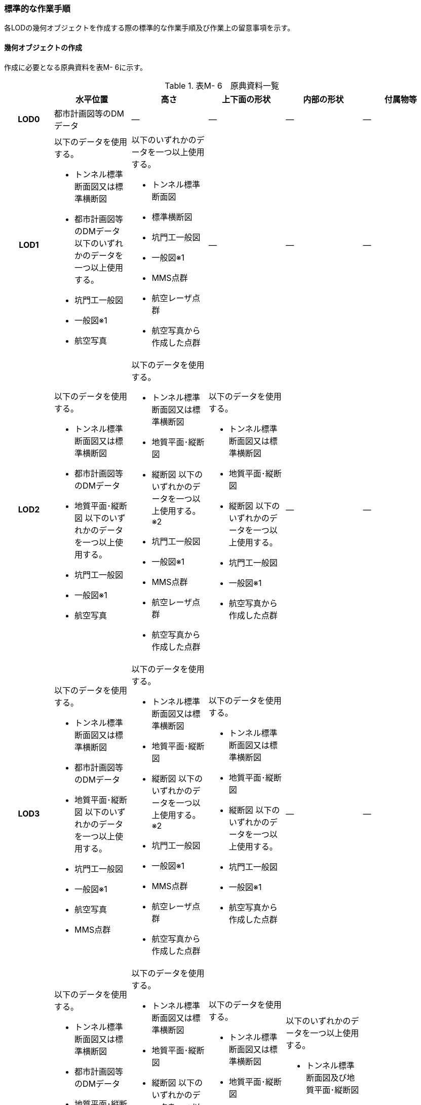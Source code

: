[[tocM_10]]
=== 標準的な作業手順

各LODの幾何オブジェクトを作成する際の標準的な作業手順及び作業上の留意事項を示す。


==== 幾何オブジェクトの作成

作成に必要となる原典資料を表M- 6に示す。

[cols="5,8,8,8,8,8"]
.表M- 6　原典資料一覧
|===
^h| ^h| 水平位置 ^h| 高さ ^h| 上下面の形状 ^h| 内部の形状 ^h| 付属物等
h| LOD0 | 都市計画図等のDMデータ | ― | ― | ― | ―
h| LOD1
a| 以下のデータを使用する。

* トンネル標準断面図又は標準横断図
* 都市計画図等のDMデータ
以下のいずれかのデータを一つ以上使用する。

* 坑門工一般図
* 一般図※1
* 航空写真
a| 以下のいずれかのデータを一つ以上使用する。

* トンネル標準断面図
* 標準横断図
* 坑門工一般図
* 一般図※1
* MMS点群
* 航空レーザ点群
* 航空写真から作成した点群
| ―
| ―
| ―

h| LOD2
a| 以下のデータを使用する。

* トンネル標準断面図又は標準横断図
* 都市計画図等のDMデータ
* 地質平面･縦断図
以下のいずれかのデータを一つ以上使用する。

* 坑門工一般図
* 一般図※1
* 航空写真
a| 以下のデータを使用する。

* トンネル標準断面図又は標準横断図
* 地質平面･縦断図
* 縦断図
以下のいずれかのデータを一つ以上使用する。※2

* 坑門工一般図
* 一般図※1
* MMS点群
* 航空レーザ点群
* 航空写真から作成した点群
a| 以下のデータを使用する。

* トンネル標準断面図又は標準横断図
* 地質平面･縦断図
* 縦断図
以下のいずれかのデータを一つ以上使用する。

* 坑門工一般図
* 一般図※1
* 航空写真から作成した点群
| ―
| ―

h| LOD3
a| 以下のデータを使用する。

* トンネル標準断面図又は標準横断図
* 都市計画図等のDMデータ
* 地質平面･縦断図
以下のいずれかのデータを一つ以上使用する。

* 坑門工一般図
* 一般図※1
* 航空写真
* MMS点群
a| 以下のデータを使用する。

* トンネル標準断面図又は標準横断図
* 地質平面･縦断図
* 縦断図
以下のいずれかのデータを一つ以上使用する。※2

* 坑門工一般図
* 一般図※1
* MMS点群
* 航空レーザ点群
* 航空写真から作成した点群
a| 以下のデータを使用する。

* トンネル標準断面図又は標準横断図
* 地質平面･縦断図
* 縦断図
以下のいずれかのデータを一つ以上使用する。

* 坑門工一般図
* 一般図※1
* 航空写真から作成した点群
| ―
| ―

h| LOD4.0
a| 以下のデータを使用する。

* トンネル標準断面図又は標準横断図
* 都市計画図等のDMデータ
* 地質平面･縦断図
以下のいずれかのデータを一つ以上使用する。

* 坑門工一般図
* 一般図※1
* 航空写真
* MMS点群
a| 以下のデータを使用する。

* トンネル標準断面図又は標準横断図
* 地質平面･縦断図
* 縦断図
以下のいずれかのデータを一つ以上使用する。※2

* 坑門工一般図
* 一般図※1
* MMS点群
* 航空レーザ点群
* 航空写真から作成した点群

a| 以下のデータを使用する。

* トンネル標準断面図又は標準横断図
* 地質平面･縦断図
* 縦断図
以下のいずれかのデータを一つ以上使用する。

* 坑門工一般図
* 一般図※1
* 航空写真から作成した点群
a| 以下のいずれかのデータを一つ以上使用する。

* トンネル標準断面図及び地質平面･縦断図
* 標準横断図及び地質平面･縦断図
* 一般図※1
* MMS点群
* LiderSLAM点群
| ―

h| LOD4.1
a| BIM/CIMモデル又は以下のデータを使用する。

* トンネル標準断面図又は標準横断図
* 都市計画図等のDMデータ
* 地質平面･縦断図
BIM/CIMモデル又は以下のいずれかのデータを一つ以上使用する。

* 坑門工一般図
* 一般図※1
* 航空写真
* MMS点群
a| BIM/CIMモデル又は以下のデータを使用する。

* トンネル標準断面図又は標準横断図
* 地質平面･縦断図
* 縦断図
BIM/CIMモデル又は以下のいずれかのデータを一つ以上使用する。※2

* 坑門工一般図
* 一般図※1
* MMS点群
* 航空レーザ点群
* 航空写真から作成した点群
a| BIM/CIMモデル又は以下のデータを使用する。

* トンネル標準断面図又は標準横断図
* 地質平面･縦断図
* 縦断図
BIM/CIMモデル又は以下のいずれかのデータを一つ以上使用する。

* 坑門工一般図
* 一般図※1
* 航空写真から作成した点群
a| 以下のいずれかのデータを一つ以上使用する。

* トンネル標準断面図及び地質平面･縦断図
* 標準横断図及び地質平面･縦断図
* 一般図※1
* MMS点群
* LiderSLAM点群
* BIM/CIMモデル
a| 以下のいずれかのデータを一つ以上使用する。

* MMS点群
* LiderSLAM点群
* 非常用施設配置図及び非常用施設箱抜工図
* BIM/CIMモデル

h| LOD4.2
a| BIM/CIMモデル又は以下のデータを使用する。

* トンネル標準断面図又は標準横断図
* 都市計画図等のDMデータ
* 地質平面･縦断図
BIM/CIMモデル又は以下のいずれかのデータを一つ以上使用する。

* 坑門工一般図
* 一般図※1
* 航空写真
* MMS点群
a| BIM/CIMモデル又は以下のデータを使用する。

* トンネル標準断面図又は標準横断図
* 地質平面･縦断図
* 縦断図
BIM/CIMモデル又は以下のいずれかのデータを一つ以上使用する。※2

* 坑門工一般図
* 一般図※1
* MMS点群
* 航空レーザ点群
* 航空写真から作成した点群
a| BIM/CIMモデル又は以下のデータを使用する。

* トンネル標準断面図又は標準横断図
* 地質平面･縦断図
* 縦断図
BIM/CIMモデル又は以下のいずれかのデータを一つ以上使用する。

* 坑門工一般図
* 一般図※1
* 航空写真から作成した点群
a| 以下のいずれかのデータを一つ以上使用する。

* トンネル標準断面図及び地質平面･縦断図
* 標準横断図及び地質平面･縦断図
* 一般図※1
* MMS点群
* LiderSLAM点群
* BIM/CIMモデル
a| 以下のいずれかのデータを一つ以上使用する。

* MMS点群
* LiderSLAM点群
* 非常用施設配置図及び非常用施設箱抜工図
* BIM/CIMモデル

|===

※1「一般図」とは平面図、配置図、断面図等の総称であり、表M- 6では、道路施設台帳に記載される一般図を指す。

※2「高さ」の原典資料についてはトンネル標準断面図又は標準横断図、地質平面･縦断図、縦断図のいずれかに標高値が記載されている場合は、坑門工一般図又は測量成果を使用せずに作成することができる。

「一般図」以外の各図面の名称は、土木設計業務等共通仕様書（案）　第6編　道路編で作成することが定められた図面の名称である。各図面は一例であり、作業手順に必要な情報が取得可能な図面であれば使用できる。

トンネルモデル（LOD4.1、LOD4.2）はBIM/CIMモデルから作成することも可能である。ただし、作成するトンネルモデル（LOD4.1、LOD4.2）は標準製品仕様書で定められた地物型で作成する必要がある。

===== LOD0

(1)　原典資料

[cols="5,8,8,8,8,8"]
.表M- 7　LOD0の原典資料
|===
^h| ^h| 水平位置 ^h| 高さ ^h| 上下面の形状 ^h| 内部の形状 ^h| 付属物等
^h| LOD0 ^| 都市計画図等のDM　データ ^| ― ^| ― ^| ― ^| ―

|===

(2)　作業手順

①　DMデータより、道路のトンネル、鉄道のトンネル、坑口の図式を抽出する。

===== LOD1

(1)　原典資料

[cols="5,8,8,8,8,8"]
.表M- 8　LOD1の原典資料
|===
h| h| 水平位置 h| 高さ h| 上下面の形状 h| 内部の形状 h| 付属物等
h| LOD1
a| 以下のデータを使用する。

* トンネル標準断面図又は標準横断図
* 都市計画図等のDMデータ
以下のいずれかのデータを一つ以上使用する。

* 坑門工一般図
* 一般図※1
* 航空写真
a| 以下のいずれかのデータを一つ以上使用する。

* トンネル標準断面図
* 標準横断図
* 坑門工一般図
* MMS点群
* 航空レーザ点群
* 航空写真から作成した点群
| ―
| ―
| ―

|===

(2)　作業手順（トンネル、カルバート、シェッド、シェルター）

①　DMデータの道路縁から、道路中心線を作成する。

② ①で作成した道路中心線を中心とし、トンネルの幅 を用いてポリゴンを作成する。

[none]
*** トンネルの幅は、トンネルの外壁の厚みを含む幅又は坑門の幅とする。トンネルの外壁の厚みを含む幅はトンネル標準断面図から取得することを基本とする。また、坑門の幅は坑門工一般図から取得することを基本とする。DMデータで坑門の形状が取得されている場合及び坑門の幅を航空写真などの測量成果から取得可能な場合は、それをトンネルの幅としてもよい。

*** カルバート、シェッド及びシェルターの場合は一般図又は航空写真より、外形の幅を取得する。

*** TunnelPartを用いてトンネルを延長方向に区切る場合は、ポリゴンを任意の位置で区切る。


.トンネル標準断面図の例　出典：国道13号　大鍋トンネル　設計図（https://www.thr.mlit.go.jp/road/kouji/kouji-tunnel/24_R13_oonabe/data_05_.pdf）
image::images/362.webp.png[]


.坑門工一般図の例　出典：国道13号　大鍋トンネル　設計図（https://www.thr.mlit.go.jp/road/kouji/kouji-tunnel/24_R13_oonabe/data_05_.pdf）
image::images/363.webp.png[]

③　各坑門と道路中心線の交点の路面標高値を取得する（図M- 8）。

[none]
*** トンネルの場合は各坑門と道路中心線の交点の路面標高値（路面上での標高）を取得する。路面標高値は、計測によって取得した標高値又は図面に記載された標高値とする。TunnelPartを用いてトンネルを延長方向に区切る場合は、各区切り位置の路面標高値も取得する。

*** カルバート、シェッド及びシェルターの場合はこの工程は不要である。


.道路中心線と坑口の中心線の交点の取得イメージ
image::images/364.webp.png[]

④　構造物の最低標高値を算出する。

[none]
*** トンネルの最低標高値は、トンネル標準断面図に記載されたトンネルの深さと③の路面標高値から算出する。TunnelPartを用いてトンネルを延長方向に区切る場合は、区切った区間ごとに最低標高値を算出する。

*** カルバート、シェッド及びシェルターの最低標高値は、構造物の上からの正射影と地形との交線の最下部点の高さ（最も低い標高）を取得する。


.カルバート、シェッド及びシェルターの最低標高値の取得イメージ
image::images/365.webp.png[]

⑤ 構造物の最高標高値を算出する。

[none]
*** トンネルの最高標高値は、坑門工一般図又はトンネル標準断面図から坑門を含むトンネルの高さを取得し、②の路面標高を用いて算出する。TunnelPartを用いてトンネルを延長方向に区切る場合は、区切った区間ごとに最高標高値を算出する。 +
*** カルバート及びシェッド、シェルターの最高標高値は一般図又は航空測量成果（航空写真、航空レーザ点群）より取得する。


.シェッド及びシェルターの一般図の例　　出典：道路施設台帳サンプルデータD050
image::images/366.webp.png[]

（ https://www.cbr.mlit.go.jp/architecture/kensetsugijutsu/download/index.htm[]）

⑥　②で作成したポリゴンに④で算出した構造物の最低標高値を付与する。


.TunnelPartを用いない場合の側面イメージ（左）とTunnelPartを用いた場合の側面イメージ（右）
image::images/367.webp.png[]

⑦ ⑥で構造物の最低標高値を持ったポリゴンを⑤で算出した構造物の最高標高値まで上向きに押し出し、立体とする。


.TunnelPartを用いない場合の側面イメージ（左）とTunnelPartを用いた場合の側面イメージ（右）
image::images/368.webp.png[]

トンネルモデル（LOD1）の作成例を図M- 13に示す。


.トンネルモデル（LOD1）の作成例
image::images/369.webp.png[]

(3)　作業手順（地下横断歩道）

① DMデータの地下横断歩道を外周とするポリゴンを作成する。

② 各出入口と①の中心線の交点の路面標高値を取得する（図M- 14）。

[none]
*** 路面標高値は、計測によって取得した標高値又は図面に記載された標高値とする。


.地下横断歩道の中心線と出入口の交点の取得イメージ
image::images/370.webp.png[]

③ 地下横断歩道の最低標高値を算出する。

[none]
*** 最低標高値は、一般図に記載された地下横断歩道の深さと③の路面標高値から算出する。


.地下横断歩道の一般図の例　出典：道路施設台帳サンプルデータD070
image::images/371.webp.png[]

（ https://www.cbr.mlit.go.jp/architecture/kensetsugijutsu/download/index.htm[]）

④ ①で作成したポリゴンに③で算出した地下横断歩道の最低標高値を付与する。

⑤ ④で地下横断歩道の最低標高値を持ったポリゴンを②で算出した路面標高値まで上向きに押し上げ、立体とする。

===== LOD2

(1)　原典資料

[cols="5,8,8,8,5,5"]
.表M- 9　LOD2の原典資料
|===
h| h| 水平位置 h| 高さ h| 上下面の形状 h| 内部の形状 h| 付属物等
h| LOD2
a| 以下のデータを使用する。

* トンネル標準断面図又は標準横断図
* 都市計画図等のDMデータ
* 地質平面･縦断図
以下のいずれかのデータを一つ以上使用する。

* 坑門工一般図
* 航空写真
a| 以下のデータを使用する。

* トンネル標準断面図又は標準横断図
* 地質平面･縦断図
* 縦断図
以下のいずれかのデータを一つ以上使用する。※

* 坑門工一般図
* MMS点群
* 航空レーザ点群
* 航空写真から作成した点群
a| 以下のデータを使用する。

* トンネル標準断面図又は標準横断図
* 地質平面･縦断図
* 縦断図
以下のいずれかのデータを一つ以上使用する。

* 坑門工一般図
* 航空写真から作成した点群
| ―
| ―

|===

※「高さ」の原典資料については「トンネル標準断面図又は標準横断図」、「地質平面･縦断図」、「縦断図」のいずれかに標高値が記載されている場合は、坑門工一般図又は測量成果を使用せずに作成することができる。

(2)　作業手順（トンネル、カルバート、シェッド、シェルター）

①　トンネルモデル（LOD1）を高さの変化点で区切る。

[none]
*** トンネルの場合は、縦断面図の各測点毎で立体を区切る。カルバート、シェッド及びシェルターの場合は、一般図又は航空測量成果（航空写真、航空レーザ点群）から上下面の高さの変化点を特定し、立体を区切る。


.縦断図の例
image::images/372.webp.png[]

出典：国道13号　大鍋トンネル　設計図（ https://www.thr.mlit.go.jp/road/kouji/kouji-tunnel/24_R13_oonabe/data_05_.pdf[]）

② ①で区切った立体の頂点の高さを区切り位置の高さに変更する。

[none]
*** トンネルの場合は、縦断面図から各測点毎のトンネル底面の高さを取得し、区切り位置の底面高さとする。カルバート、シェッド及びシェルターの場合は、 一般図又は航空測量成果（航空写真、航空レーザ点群）から区切り位置の上下面の高さを取得し、区切り位置の頂点の高さをその高さに変更する。


.トンネル底面高さを反映後の側面イメージ
image::images/373.webp.png[]

③　地質平面・縦断図から各測点間の設計パターン（断面形状）を特定する。

[none]
*** 設計パターンには適用するトンネル標準断面図が記載されている。カルバート、シェッド及びシェルターの場合は、この工程は不要である。


.地質平面・縦断図の例
image::images/374.webp.png[]

出典：国道13号　大鍋トンネル　設計図（ https://www.thr.mlit.go.jp/road/kouji/kouji-tunnel/24_R13_oonabe/data_05_.pdf[]）

④　②で高さを変更したモデルに対し、各測点に適用されるトンネル標準断面図から断面形状を再現する。カルバート、シェッド及びシェルターの場合は、この工程は不要である。

⑤　④の立体の境界面をRoofSurface、WallSurface、GroundSurfaceに区分する。ただし、RoofSurface及びGroundSurfaceがWallSurfaceと区別できない場合は、全てWallSurfaceとして区分する。


.断面形状を再現した後の側面イメージ
image::images/375.webp.png[]

トンネルモデル（LOD2）の作成例を図M- 20及び図M- 21に示す。


.トンネルモデル（LOD2）（トンネル）の作成例
image::images/376.webp.png[]


.トンネルモデル（LOD2）坑口の作成例（突出型・面壁型の正面）
image::images/377.webp.png[]

LOD2で再現する坑門の形状は上面のみであり、トンネルと一体として作成する。また、トンネルの開口部は境界面を分けない。

(3) 作業手順（地下横断歩道）

[none]
** ① トンネルモデル（LOD1）を高さの変化点で区切る。
[none]
*** 地下横断歩道の場合は、一般図より構造物の底面及び上面の高さの異なる位置でトンネルモデル（LOD1）を区切る。

** ② ①で区切った立体の頂点の高さを区切り位置の高さに変更する。
[none]
*** 地下横断歩道の場合は、一般図から区切り位置の構造物の底面及び上面の高さを取得し、それを区切り位置の高さとする。

** ③ ②の立体の境界面をRoofSurface、WallSurface、GroundSurfaceに区分する。ただし、RoofSurface及びGroundSurfaceがWallSurfaceと区別できない場合は、全てWallSurfaceとして区分する。地下横断歩道の出入口はRoofSurfaceとする。


.トンネルモデル（LOD2）（地下横断歩道）の作成イメージ
image::images/378.webp.png[]

===== LOD3

(1)　原典資料

[cols="5,8,8,8,8,8"]
.表M- 10　LOD3の原典資料
|===
h| h| 水平位置 h| 高さ h| 上下面の形状 h| 内部の形状 h| 付属物等
h| LOD3
a| 以下のデータを使用する。

* トンネル標準断面図又は標準横断図
* 都市計画図等のDMデータ
* 地質平面･縦断図
以下のいずれかのデータを一つ以上使用する。

* 坑門工一般図
* 航空写真
* MMS点群
a| 以下のデータを使用する。

* トンネル標準断面図又は標準横断図
* 地質平面･縦断図
* 縦断図
以下のいずれかのデータを一つ以上使用する。※

* 坑門工一般図
* MMS点群
* 航空レーザ点群
* 航空写真から作成した点群
a| 以下のデータを使用する。

* トンネル標準断面図又は標準横断図
* 地質平面･縦断図
* 縦断図
以下のいずれかのデータを一つ以上使用する。

* 坑門工一般図
* 航空写真から作成した点群
| ―
| ―

|===

※「高さ」の原典資料については「トンネル標準断面図又は標準横断図」、「地質平面･縦断図」、「縦断図」のいずれかに標高値が記載されている場合は、坑門工一般図又は測量成果を使用せずに作成することができる。

(2)　作業手順（トンネル、カルバート、シェッド、シェルター）

① TunnelInstallationを作成する。

[none]
*** トンネルの場合は、トンネルモデル（LOD2）の坑門とトンネル本体を分ける。坑門はトンネルモデル（LOD3）からTunnelInstallationとし、坑門の側面形状も再現する。また、連絡坑がある場合はトンネル標準断面図からその位置を特定し、TunnelInstallationとして追加取得する。カルバート、シェッド及びシェルターの場合は、TunnelInstallationに該当する付属物はないため、この工程は不要である。

② ①で編集を加えたモデルに対し、構造物の側面形状を再現する。

[none]
*** トンネルの場合は、LOD2の段階で各測点毎の断面形状を再現しているため、トンネル本体の側面形状が既に再現されている場合がある。カルバート、シェッド及びシェルターの場合は、一般図又は測量成果（航空写真、航空レーザ点群、MMS点群）より側面形状を再現する。シェッド及びシェルターの側面形状が柱形状となっている場合、柱間に開口部があるが一つの立体とするために仮想的に面を作成する。


.シェッド及びシェルターの側面の作成イメージ
image::images/379.webp.png[]

③ ②のモデルに対し、境界面の再区分を行う。

トンネル、カルバートの場合は、②のモデルに対し坑口の開口部で境界面を分けて、その面をClosureSurfaceとする（図M- 24）。

シェッド及びシェルターの場合かつ構造物の側面形状が柱形状となっている場合は、②のモデルに対し坑口の開口部及び柱間の開口部で境界面を分けて、その面をClosureSurfaceとする（図M- 25）。


.LOD3の境界面の区分イメージ（トンネル）
image::images/380.webp.png[]


.LOD3の境界面の区分イメージ（シェッド及びシェルター）
image::images/381.webp.png[]

トンネルモデル（LOD3）の作成例を図M- 26及び図M- 27に示す。


.トンネルモデルLOD3の作成例
image::images/382.webp.png[]


.トンネルモデル（LOD3）　坑口の作成例（正面）
image::images/383.webp.png[]

LOD3では坑門の側面形状も表現する。ClosureSurfaceは坑門の開口部ではなく、トンネル本体の開口部に作成する。

(3) 作業手順（地下横断歩道）

① トンネルモデル（LOD2）から地下横断歩道の側面形状を表現する。

② ①のモデルに対し、境界面の再区分を行う

[none]
*** 地下横断歩道の出入口で境界面を分けて、その面をClosureSurfaceとして作成する。


.トンネルモデル（LOD3）の作成イメージ（地下横断歩道）
image::images/384.webp.png[]

===== LOD4.0

(1)　原典資料

[cols="5,8,8,8,8,8"]
.表M- 11　LOD4.0の原典資料
|===
h| h| 水平位置 h| 高さ h| 上下面の形状 h| 内部の形状 h| 付属物等
h| LOD4.0
a| 以下のデータを使用する。

* トンネル標準断面図又は標準横断図
* 都市計画図等のDMデータ
* 地質平面･縦断図
以下のいずれかのデータを一つ以上使用する。

* 坑門工一般図
* 航空写真
* MMS点群
a| 以下のデータを使用する。

* トンネル標準断面図又は標準横断図
* 地質平面･縦断図
* 縦断図
以下のいずれかのデータを一つ以上使用する。※

* 坑門工一般図
* MMS点群
* 航空レーザ点群
* 航空写真から作成した点群
a| 以下のデータを使用する。

* トンネル標準断面図又は標準横断図
* 地質平面･縦断図
* 縦断図
以下のいずれかのデータを一つ以上使用する。

* 坑門工一般図
* 航空写真から作成した点群
a| 以下のいずれかのデータを一つ以上使用する。

* トンネル標準断面図及び地質平面･縦断図
* 標準横断図及び地質平面･縦断図
* MMS点群
* LiderSLAM点群
| ―

|===

※「高さ」の原典資料については「トンネル標準断面図又は標準横断図」、「地質平面･縦断図」、「縦断図」のいずれかに標高値が記載されている場合は、坑門工一般図又は測量成果を使用せずに作成することができる。

(2)　作業手順（トンネル、カルバート、シェッド、シェルター）

① トンネルモデル（LOD3）に対し、内部形状を作成する。

トンネルの場合、地質平面・縦断図から各測点間の設計パターン（断面形状）を特定し、標準断面図から壁の厚さ及び底面の厚さを取得する。取得した壁の厚さや底面の厚さから内部形状を形成する。　なお、点群データにて内部形状の取得が可能な場合はMMS点群を用いて内部形状を作成してもよい。トンネル内部の消火設備等を格納する凹部である箱抜部は表現しない。

カルバート、シェッド及びシェルターの場合、一般図又は点群データより内部形状を作成する。

② ①の内部形状の境界面をCeilingSurface、InteriorWallSurface、FloorSurface、ClosureSurfaceに区分する。

ただし、CeilingSurface及びFloorSurfaceがInteriorWallSurfaceと区別できない場合は、全てInteriorWallSurfaceとして区分する。


.LOD4の境界面の区分イメージ（シェッド及びシェルター）
image::images/385.webp.png[]

トンネルモデル（LOD4.0）の作成例を図M- 30及び図M- 31に示す。


.トンネルモデル（LOD4.0）作成例
image::images/386.webp.png[]


.LOD4.0内部の作成例
image::images/387.webp.png[]

(3) 作業手順（地下横断歩道）

① トンネルモデル（LOD3）に対し、内部形状を作成する。

[none]
*** 一般図又は点群データから内部の形状を取得する。

② ②の内部形状の境界面をCeilingSurface、InteriorWallSurface、FloorSurface、ClosureSurfaceに区分する。

[none]
*** ただし、CeilingSurface及びFloorSurfaceがInteriorWallSurfaceと区別できない場合は、全てInteriorWallSurfaceとして区分する。

===== LOD4.1

(1)　原典資料

[cols="5,8,8,8,8,8"]
.表M- 12　LOD4.1の原典資料
|===
h| h| 水平位置 h| 高さ h| 上下面の形状 h| 内部の形状 h| 付属物等
h| LOD4.1
a| BIM/CIMモデル又は以下のデータを使用する。

* トンネル標準断面図又は標準横断図
* 都市計画図等のDMデータ
* 地質平面･縦断図
BIM/CIMモデル又は以下のいずれかのデータを一つ以上使用する。

* 坑門工一般図
* 航空写真
* MMS点群
a| BIM/CIMモデル又は以下のデータを使用する。

* トンネル標準断面図又は標準横断図
* 地質平面･縦断図
* 縦断図
BIM/CIMモデル又は以下のいずれかのデータを一つ以上使用する。※

* 坑門工一般図
* MMS点群
* 航空レーザ点群
* 航空写真から作成した点群
a| BIM/CIMモデル又は以下のデータを使用する。

* トンネル標準断面図又は標準横断図
* 地質平面･縦断図
* 縦断図
BIM/CIMモデル又は以下のいずれかのデータを一つ以上使用する。

* 坑門工一般図
* 航空写真から作成した点群
a| 以下のいずれかのデータを一つ以上使用する。

* トンネル標準断面図及び地質平面･縦断図
* 標準横断図及び地質平面･縦断図
* MMS点群
* LiderSLAM点群
* BIM/CIMモデル
a| 以下のいずれかのデータを一つ以上使用する。

* MMS点群
* LiderSLAM点群
* 非常用施設配置図及び非常用施設箱抜工図
* BIM/CIMモデル

|===

※「高さ」の原典資料については「BIM/CIMモデル」、「トンネル標準断面図又は標準横断図」、「地質平面･縦断図」、「縦断図」のいずれかに標高値が記載されている場合は、坑門工一般図又は測量成果を使用せずに作成することができる。

(2)　作業手順（トンネル、カルバート、シェッド、シェルター）

①　短辺の実長が3m以上又は短辺の実長1m以上かつ面積3m2以上の内部の付属物を作成する。

[none]
*** トンネルモデル（LOD4.0）にMMS点群データを重畳表示（図M- 32）し、ジェットファン等、短辺の実長が3m以上又は短辺の実長1m以上かつ面積3m2以上に該当する付属物の外形を取得しモデル化する。


.MMS点群データを重畳表示した例
image::images/388.webp.png[]

トンネルモデル（LOD4.1）の作成例を図M- 33に示す。


.トンネルモデル（LOD4.1）の作成例
image::images/389.webp.png[]

(3) 作業手順（地下横断歩道）

① 短辺の実長が3m以上又は短辺の実長1m以上かつ面積3m2以上の内部の付属物を作成する。

[none]
*** トンネルモデル（LOD4.0）にMMS点群データ又はLiderSLAM点群を重畳表示し、手すり等、短辺の実長が3m以上又は短辺の実長1m以上かつ面積3m2以上に該当する付属物の外形を取得しモデル化する。

===== LOD4.2

(1)　原典資料

[cols="5,8,8,8,8,8"]
.表M- 13　LOD4.2の原典資料
|===
h| h| 水平位置 h| 高さ h| 上下面の形状 h| 内部の形状 h| 付属物等
h| LOD4.1
a| BIM/CIMモデル又は以下のデータを使用する。

* トンネル標準断面図又は標準横断図
* 都市計画図等のDMデータ
* 地質平面･縦断図
BIM/CIMモデル又は以下のいずれかのデータを一つ以上使用する。

* 坑門工一般図
* 航空写真
* MMS点群
a| BIM/CIMモデル又は以下のデータを使用する。

* トンネル標準断面図又は標準横断図
* 地質平面･縦断図
* 縦断図
BIM/CIMモデル又は以下のいずれかのデータを一つ以上使用する。※

* 坑門工一般図
* MMS点群
* 航空レーザ点群
* 航空写真から作成した点群
a| BIM/CIMモデル又は以下のデータを使用する。

* トンネル標準断面図又は標準横断図
* 地質平面･縦断図
* 縦断図
BIM/CIMモデル又は以下のいずれかのデータを一つ以上使用する。

* 坑門工一般図
* 航空写真から作成した点群
a| 以下のいずれかのデータを一つ以上使用する。

* トンネル標準断面図及び地質平面･縦断図
* 標準横断図及び地質平面･縦断図
* MMS点群
* BIM/CIMモデル
a| 以下のいずれかのデータを一つ以上使用する。

* MMS点群
* 非常用施設配置図及び非常用施設箱抜工図
* BIM/CIMモデル

|===

※「高さ」の原典資料については「BIM/CIMモデル」、「トンネル標準断面図又は標準横断図」、「地質平面･縦断図」、「縦断図」のいずれかに標高値が記載されている場合は、坑門工一般図又は測量成果を使用せずに作成することができる。

(2)　作業手順（トンネル、カルバート、シェッド、シェルター）

[none]
** ① LOD4.1モデルにMMS点群データを重畳表示し、作成したLOD4.0の内部の箱抜部や付属物を作成する。この際、作成する付属物は内部の固定された付属物を全て作成する。また、任意で可動する設備を作成できる。
[none]
*** トンネルの場合、非常用施設配置図（図M- 34）及び非常用施設箱抜工図（図M- 35）等を補足資料として使用できる。


.非常用施設割付図の例
image::images/390.webp.png[]

出典：国道13号　浅川トンネル　設計図（ https://www.thr.mlit.go.jp/road/kouji/kouji-tunnel/24_R13_oonabe/data_05_.pdf[]）


.非常用施設箱抜工図の例
image::images/391.webp.png[]

出典：国道13号　大鍋トンネル　設計図（ https://www.thr.mlit.go.jp/road/kouji/kouji-tunnel/24_R13_oonabe/data_05_.pdf[]）

トンネルモデル（LOD4.2）の作成例を図M- 36に示す。


.トンネルモデル（LOD4.2）の作成例
image::images/392.webp.png[]

(3)　作業手順（地下横断歩道）

[none]
** ① LOD4.1モデルにMMS点群データ又はLiderSLAM点群を重畳表示し、作成したLOD4.0の内部の箱抜部や付属物を作成する。
[none]
*** この際、作成する付属物は内部の固定された付属物を全て作成する。また、任意で可動する設備を作成する。


==== 作成上の留意事項

===== 延長の長いトンネルモデルの取り扱い

一つのトンネルは、一つのトンネルモデルとしてデータ作成することを基本とする。ただし、高速道路のトンネルのように延長の長いトンネルは、一つのモデルとして作成するとデータ量が膨大になる。そこで、延長の長いトンネルは、管理区間又は覆工スパンの境界により、トンネルモデルを区切ってもよい。

===== 行政界を跨ぐトンネルモデルの取り扱い

行政界を跨ぐトンネルモデルは、トンネルモデルを一つのオブジェクトとして作成するため、基本方針として標準製品仕様書ではトンネルモデルを行政界で区切らないとしている。行政界を跨ぐトンネルモデルは、これに関係する市区町村の3D都市モデルに重複して含めてよい。

===== 曲面を平面分割する場合の境界面のオブジェクトの単位

トンネルの壁面は曲面として構成されていることが多いが、3D都市モデルは平面（gml:Polygon）のみを対象とするため、tun:WallSurface等の境界面は、データセットが採用する地図情報レベルの水平及び高さの誤差の標準偏差に収まるよう、平⾯に分割しなければならない。

このとき、分割した各平面をtun:WallSurface等の境界面にするのではなく、分割後の複数の平面を集約し、元の曲面を近似した単一の tun:WallSurface等の境界面として記述すること。

===== 外形の推定

MMS等を用いた地上レーザ―計測によりトンネルモデルを作成する場合、計測できるのはトンネルの内部空間のみであり、トンネルの外側の面は作成できない。外側の面を作成するためには、外側の面の情報を含む原典資料を入手する必要があるが、これが入手できない場合は推定により作成する。具体的には、トンネル出入り口（坑口）の厚み（覆工厚）を計測し、内部空間の形状を包含するような外形を覆工厚分のバッファを外側に発生させることで取得する方法がある。この場合、品質属性（uro:DataQualityAttribute）の幾何オブジェクトの作成手法（uro:geometrySrcDesc）の値は「推定」とする。

